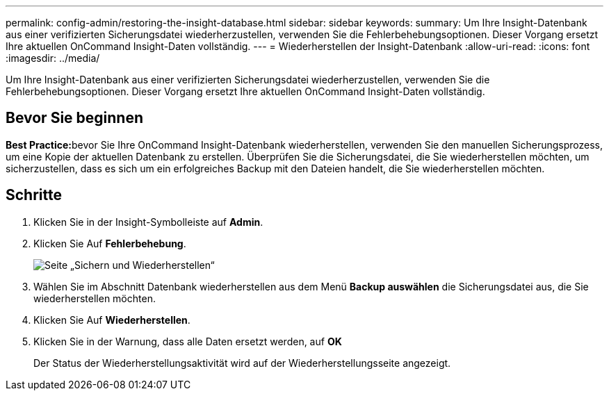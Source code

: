 ---
permalink: config-admin/restoring-the-insight-database.html 
sidebar: sidebar 
keywords:  
summary: Um Ihre Insight-Datenbank aus einer verifizierten Sicherungsdatei wiederherzustellen, verwenden Sie die Fehlerbehebungsoptionen. Dieser Vorgang ersetzt Ihre aktuellen OnCommand Insight-Daten vollständig. 
---
= Wiederherstellen der Insight-Datenbank
:allow-uri-read: 
:icons: font
:imagesdir: ../media/


[role="lead"]
Um Ihre Insight-Datenbank aus einer verifizierten Sicherungsdatei wiederherzustellen, verwenden Sie die Fehlerbehebungsoptionen. Dieser Vorgang ersetzt Ihre aktuellen OnCommand Insight-Daten vollständig.



== Bevor Sie beginnen

**Best Practice:**bevor Sie Ihre OnCommand Insight-Datenbank wiederherstellen, verwenden Sie den manuellen Sicherungsprozess, um eine Kopie der aktuellen Datenbank zu erstellen. Überprüfen Sie die Sicherungsdatei, die Sie wiederherstellen möchten, um sicherzustellen, dass es sich um ein erfolgreiches Backup mit den Dateien handelt, die Sie wiederherstellen möchten.



== Schritte

. Klicken Sie in der Insight-Symbolleiste auf *Admin*.
. Klicken Sie Auf *Fehlerbehebung*.
+
image::../media/oci-7-backup-restore-gif.gif[Seite „Sichern und Wiederherstellen“]

. Wählen Sie im Abschnitt Datenbank wiederherstellen aus dem Menü *Backup auswählen* die Sicherungsdatei aus, die Sie wiederherstellen möchten.
. Klicken Sie Auf *Wiederherstellen*.
. Klicken Sie in der Warnung, dass alle Daten ersetzt werden, auf *OK*
+
Der Status der Wiederherstellungsaktivität wird auf der Wiederherstellungsseite angezeigt.


